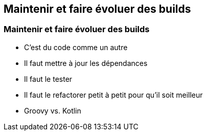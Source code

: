 [background-color="#02303A"]
== Maintenir et faire évoluer des builds

=== Maintenir et faire évoluer des builds

// [%step]
* C'est du code comme un autre
* Il faut mettre à jour les dépendances
* Il faut le tester
* Il faut le refactorer petit à petit pour qu'il soit meilleur
* Groovy vs. Kotlin

